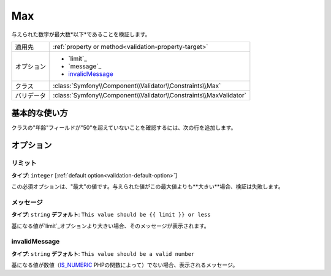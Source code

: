 .. 2011/12/03 yanchi dfe0182eac4f39cea0fcacfe20ba5f26a8bd5fc7

Max
===

与えられた数字が最大数*以下*であることを検証します。

+----------------+--------------------------------------------------------------------+
| 適用先         | :ref:`property or method<validation-property-target>`              |
+----------------+--------------------------------------------------------------------+
| オプション     | - `limit`_                                                         |
|                | - `message`_                                                       |
|                | - `invalidMessage`_                                                |
+----------------+--------------------------------------------------------------------+
| クラス         | :class:`Symfony\\Component\\Validator\\Constraints\\Max`           |
+----------------+--------------------------------------------------------------------+
| バリデータ     | :class:`Symfony\\Component\\Validator\\Constraints\\MaxValidator`  |
+----------------+--------------------------------------------------------------------+

基本的な使い方
--------------

クラスの"年齢"フィールドが"50"を超えていないことを確認するには、次の行を追加します。

.. configuration-block::

    .. code-block:: yaml

        # src/Acme/EventBundle/Resources/config/validation.yml
        Acme\EventBundle\Entity\Participant:
            properties:
                age:
                    - Max: { limit: 50, message: You must be 50 or under to enter. }

    .. code-block:: php-annotations

        // src/Acme/EventBundle/Entity/Participant.php
        use Symfony\Component\Validator\Constraints as Assert;

        class Participant
        {
            /**
             * @Assert\Max(limit = 50, message = "You must be 50 or under to enter.")
             */
             protected $age;
        }

オプション
----------

リミット
~~~~~~~~

**タイプ**: ``integer`` [:ref:`default option<validation-default-option>`]

この必須オプションは、"最大"の値です。与えられた値がこの最大値よりも**大きい**場合、検証は失敗します。

メッセージ
~~~~~~~~~~

**タイプ**: ``string`` **デフォルト**: ``This value should be {{ limit }} or less``

基になる値が`limit`_オプションより大きい場合、そのメッセージが表示されます。

invalidMessage
~~~~~~~~~~~~~~

**タイプ**: ``string`` **デフォルト**: ``This value should be a valid number``

基になる値が数値（`IS_NUMERIC`_ PHPの関数によって）でない場合、表示されるメッセージ。

.. _`is_numeric`: http://www.php.net/manual/en/function.is-numeric.php
